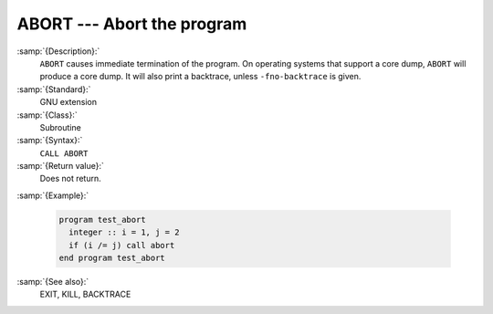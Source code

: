 .. _abort:

ABORT --- Abort the program
***************************

.. index:: ABORT

.. index:: program termination, with core dump

.. index:: terminate program, with core dump

.. index:: core, dump

:samp:`{Description}:`
  ``ABORT`` causes immediate termination of the program.  On operating
  systems that support a core dump, ``ABORT`` will produce a core dump.
  It will also print a backtrace, unless ``-fno-backtrace`` is given.

:samp:`{Standard}:`
  GNU extension

:samp:`{Class}:`
  Subroutine

:samp:`{Syntax}:`
  ``CALL ABORT``

:samp:`{Return value}:`
  Does not return.

:samp:`{Example}:`

  .. code-block:: c++

    program test_abort
      integer :: i = 1, j = 2
      if (i /= j) call abort
    end program test_abort

:samp:`{See also}:`
  EXIT, 
  KILL, 
  BACKTRACE

